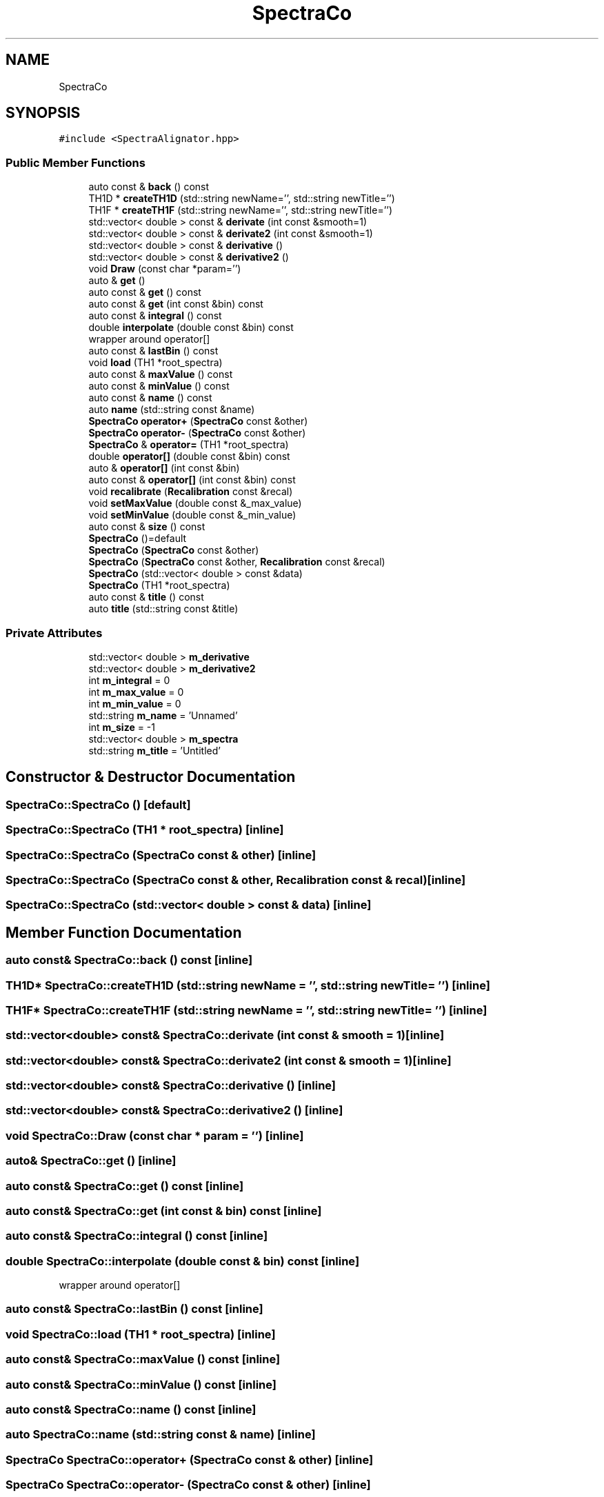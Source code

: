 .TH "SpectraCo" 3 "Tue Dec 5 2023" "Nuball2" \" -*- nroff -*-
.ad l
.nh
.SH NAME
SpectraCo
.SH SYNOPSIS
.br
.PP
.PP
\fC#include <SpectraAlignator\&.hpp>\fP
.SS "Public Member Functions"

.in +1c
.ti -1c
.RI "auto const  & \fBback\fP () const"
.br
.ti -1c
.RI "TH1D * \fBcreateTH1D\fP (std::string newName='', std::string newTitle='')"
.br
.ti -1c
.RI "TH1F * \fBcreateTH1F\fP (std::string newName='', std::string newTitle='')"
.br
.ti -1c
.RI "std::vector< double > const  & \fBderivate\fP (int const &smooth=1)"
.br
.ti -1c
.RI "std::vector< double > const  & \fBderivate2\fP (int const &smooth=1)"
.br
.ti -1c
.RI "std::vector< double > const  & \fBderivative\fP ()"
.br
.ti -1c
.RI "std::vector< double > const  & \fBderivative2\fP ()"
.br
.ti -1c
.RI "void \fBDraw\fP (const char *param='')"
.br
.ti -1c
.RI "auto & \fBget\fP ()"
.br
.ti -1c
.RI "auto const  & \fBget\fP () const"
.br
.ti -1c
.RI "auto const  & \fBget\fP (int const &bin) const"
.br
.ti -1c
.RI "auto const  & \fBintegral\fP () const"
.br
.ti -1c
.RI "double \fBinterpolate\fP (double const &bin) const"
.br
.RI "wrapper around operator[] "
.ti -1c
.RI "auto const  & \fBlastBin\fP () const"
.br
.ti -1c
.RI "void \fBload\fP (TH1 *root_spectra)"
.br
.ti -1c
.RI "auto const  & \fBmaxValue\fP () const"
.br
.ti -1c
.RI "auto const  & \fBminValue\fP () const"
.br
.ti -1c
.RI "auto const  & \fBname\fP () const"
.br
.ti -1c
.RI "auto \fBname\fP (std::string const &name)"
.br
.ti -1c
.RI "\fBSpectraCo\fP \fBoperator+\fP (\fBSpectraCo\fP const &other)"
.br
.ti -1c
.RI "\fBSpectraCo\fP \fBoperator\-\fP (\fBSpectraCo\fP const &other)"
.br
.ti -1c
.RI "\fBSpectraCo\fP & \fBoperator=\fP (TH1 *root_spectra)"
.br
.ti -1c
.RI "double \fBoperator[]\fP (double const &bin) const"
.br
.ti -1c
.RI "auto & \fBoperator[]\fP (int const &bin)"
.br
.ti -1c
.RI "auto const  & \fBoperator[]\fP (int const &bin) const"
.br
.ti -1c
.RI "void \fBrecalibrate\fP (\fBRecalibration\fP const &recal)"
.br
.ti -1c
.RI "void \fBsetMaxValue\fP (double const &_max_value)"
.br
.ti -1c
.RI "void \fBsetMinValue\fP (double const &_min_value)"
.br
.ti -1c
.RI "auto const  & \fBsize\fP () const"
.br
.ti -1c
.RI "\fBSpectraCo\fP ()=default"
.br
.ti -1c
.RI "\fBSpectraCo\fP (\fBSpectraCo\fP const &other)"
.br
.ti -1c
.RI "\fBSpectraCo\fP (\fBSpectraCo\fP const &other, \fBRecalibration\fP const &recal)"
.br
.ti -1c
.RI "\fBSpectraCo\fP (std::vector< double > const &data)"
.br
.ti -1c
.RI "\fBSpectraCo\fP (TH1 *root_spectra)"
.br
.ti -1c
.RI "auto const  & \fBtitle\fP () const"
.br
.ti -1c
.RI "auto \fBtitle\fP (std::string const &title)"
.br
.in -1c
.SS "Private Attributes"

.in +1c
.ti -1c
.RI "std::vector< double > \fBm_derivative\fP"
.br
.ti -1c
.RI "std::vector< double > \fBm_derivative2\fP"
.br
.ti -1c
.RI "int \fBm_integral\fP = 0"
.br
.ti -1c
.RI "int \fBm_max_value\fP = 0"
.br
.ti -1c
.RI "int \fBm_min_value\fP = 0"
.br
.ti -1c
.RI "std::string \fBm_name\fP = 'Unnamed'"
.br
.ti -1c
.RI "int \fBm_size\fP = \-1"
.br
.ti -1c
.RI "std::vector< double > \fBm_spectra\fP"
.br
.ti -1c
.RI "std::string \fBm_title\fP = 'Untitled'"
.br
.in -1c
.SH "Constructor & Destructor Documentation"
.PP 
.SS "SpectraCo::SpectraCo ()\fC [default]\fP"

.SS "SpectraCo::SpectraCo (TH1 * root_spectra)\fC [inline]\fP"

.SS "SpectraCo::SpectraCo (\fBSpectraCo\fP const & other)\fC [inline]\fP"

.SS "SpectraCo::SpectraCo (\fBSpectraCo\fP const & other, \fBRecalibration\fP const & recal)\fC [inline]\fP"

.SS "SpectraCo::SpectraCo (std::vector< double > const & data)\fC [inline]\fP"

.SH "Member Function Documentation"
.PP 
.SS "auto const& SpectraCo::back () const\fC [inline]\fP"

.SS "TH1D* SpectraCo::createTH1D (std::string newName = \fC''\fP, std::string newTitle = \fC''\fP)\fC [inline]\fP"

.SS "TH1F* SpectraCo::createTH1F (std::string newName = \fC''\fP, std::string newTitle = \fC''\fP)\fC [inline]\fP"

.SS "std::vector<double> const& SpectraCo::derivate (int const & smooth = \fC1\fP)\fC [inline]\fP"

.SS "std::vector<double> const& SpectraCo::derivate2 (int const & smooth = \fC1\fP)\fC [inline]\fP"

.SS "std::vector<double> const& SpectraCo::derivative ()\fC [inline]\fP"

.SS "std::vector<double> const& SpectraCo::derivative2 ()\fC [inline]\fP"

.SS "void SpectraCo::Draw (const char * param = \fC''\fP)\fC [inline]\fP"

.SS "auto& SpectraCo::get ()\fC [inline]\fP"

.SS "auto const& SpectraCo::get () const\fC [inline]\fP"

.SS "auto const& SpectraCo::get (int const & bin) const\fC [inline]\fP"

.SS "auto const& SpectraCo::integral () const\fC [inline]\fP"

.SS "double SpectraCo::interpolate (double const & bin) const\fC [inline]\fP"

.PP
wrapper around operator[] 
.SS "auto const& SpectraCo::lastBin () const\fC [inline]\fP"

.SS "void SpectraCo::load (TH1 * root_spectra)\fC [inline]\fP"

.SS "auto const& SpectraCo::maxValue () const\fC [inline]\fP"

.SS "auto const& SpectraCo::minValue () const\fC [inline]\fP"

.SS "auto const& SpectraCo::name () const\fC [inline]\fP"

.SS "auto SpectraCo::name (std::string const & name)\fC [inline]\fP"

.SS "\fBSpectraCo\fP SpectraCo::operator+ (\fBSpectraCo\fP const & other)\fC [inline]\fP"

.SS "\fBSpectraCo\fP SpectraCo::operator\- (\fBSpectraCo\fP const & other)\fC [inline]\fP"

.SS "\fBSpectraCo\fP& SpectraCo::operator= (TH1 * root_spectra)\fC [inline]\fP"

.SS "double SpectraCo::operator[] (double const & bin) const\fC [inline]\fP"

.SS "auto& SpectraCo::operator[] (int const & bin)\fC [inline]\fP"

.SS "auto const& SpectraCo::operator[] (int const & bin) const\fC [inline]\fP"

.SS "void SpectraCo::recalibrate (\fBRecalibration\fP const & recal)\fC [inline]\fP"

.SS "void SpectraCo::setMaxValue (double const & _max_value)\fC [inline]\fP"

.SS "void SpectraCo::setMinValue (double const & _min_value)\fC [inline]\fP"

.SS "auto const& SpectraCo::size () const\fC [inline]\fP"

.SS "auto const& SpectraCo::title () const\fC [inline]\fP"

.SS "auto SpectraCo::title (std::string const & title)\fC [inline]\fP"

.SH "Member Data Documentation"
.PP 
.SS "std::vector<double> SpectraCo::m_derivative\fC [private]\fP"

.SS "std::vector<double> SpectraCo::m_derivative2\fC [private]\fP"

.SS "int SpectraCo::m_integral = 0\fC [private]\fP"

.SS "int SpectraCo::m_max_value = 0\fC [private]\fP"

.SS "int SpectraCo::m_min_value = 0\fC [private]\fP"

.SS "std::string SpectraCo::m_name = 'Unnamed'\fC [private]\fP"

.SS "int SpectraCo::m_size = \-1\fC [private]\fP"

.SS "std::vector<double> SpectraCo::m_spectra\fC [private]\fP"

.SS "std::string SpectraCo::m_title = 'Untitled'\fC [private]\fP"


.SH "Author"
.PP 
Generated automatically by Doxygen for Nuball2 from the source code\&.
